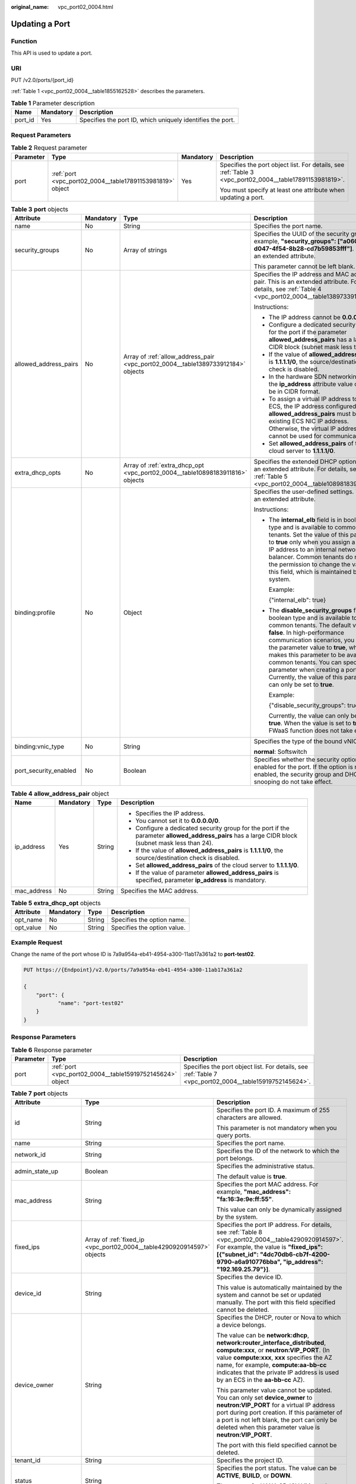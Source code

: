 :original_name: vpc_port02_0004.html

.. _vpc_port02_0004:

Updating a Port
===============

Function
--------

This API is used to update a port.

URI
---

PUT /v2.0/ports/{port_id}

:ref:`Table 1 <vpc_port02_0004__table1855162528>` describes the parameters.

.. _vpc_port02_0004__table1855162528:

.. table:: **Table 1** Parameter description

   +---------+-----------+------------------------------------------------------------+
   | Name    | Mandatory | Description                                                |
   +=========+===========+============================================================+
   | port_id | Yes       | Specifies the port ID, which uniquely identifies the port. |
   +---------+-----------+------------------------------------------------------------+

Request Parameters
------------------

.. table:: **Table 2** Request parameter

   +-----------------+-----------------------------------------------------------+-----------------+---------------------------------------------------------------------------------------------------------+
   | Parameter       | Type                                                      | Mandatory       | Description                                                                                             |
   +=================+===========================================================+=================+=========================================================================================================+
   | port            | :ref:`port <vpc_port02_0004__table17891153981819>` object | Yes             | Specifies the port object list. For details, see :ref:`Table 3 <vpc_port02_0004__table17891153981819>`. |
   |                 |                                                           |                 |                                                                                                         |
   |                 |                                                           |                 | You must specify at least one attribute when updating a port.                                           |
   +-----------------+-----------------------------------------------------------+-----------------+---------------------------------------------------------------------------------------------------------+

.. _vpc_port02_0004__table17891153981819:

.. table:: **Table 3** **port** objects

   +-----------------------+-----------------+----------------------------------------------------------------------------------+------------------------------------------------------------------------------------------------------------------------------------------------------------------------------------------------------------------------------------------------------------------------------------------------------------------------------------------------------------------------------------------------------------------+
   | Attribute             | Mandatory       | Type                                                                             | Description                                                                                                                                                                                                                                                                                                                                                                                                      |
   +=======================+=================+==================================================================================+==================================================================================================================================================================================================================================================================================================================================================================================================================+
   | name                  | No              | String                                                                           | Specifies the port name.                                                                                                                                                                                                                                                                                                                                                                                         |
   +-----------------------+-----------------+----------------------------------------------------------------------------------+------------------------------------------------------------------------------------------------------------------------------------------------------------------------------------------------------------------------------------------------------------------------------------------------------------------------------------------------------------------------------------------------------------------+
   | security_groups       | No              | Array of strings                                                                 | Specifies the UUID of the security group, for example, **"security_groups": ["a0608cbf-d047-4f54-8b28-cd7b59853fff"]**. This is an extended attribute.                                                                                                                                                                                                                                                           |
   |                       |                 |                                                                                  |                                                                                                                                                                                                                                                                                                                                                                                                                  |
   |                       |                 |                                                                                  | This parameter cannot be left blank.                                                                                                                                                                                                                                                                                                                                                                             |
   +-----------------------+-----------------+----------------------------------------------------------------------------------+------------------------------------------------------------------------------------------------------------------------------------------------------------------------------------------------------------------------------------------------------------------------------------------------------------------------------------------------------------------------------------------------------------------+
   | allowed_address_pairs | No              | Array of :ref:`allow_address_pair <vpc_port02_0004__table1389733912184>` objects | Specifies the IP address and MAC address pair. This is an extended attribute. For details, see :ref:`Table 4 <vpc_port02_0004__table1389733912184>`.                                                                                                                                                                                                                                                             |
   |                       |                 |                                                                                  |                                                                                                                                                                                                                                                                                                                                                                                                                  |
   |                       |                 |                                                                                  | Instructions:                                                                                                                                                                                                                                                                                                                                                                                                    |
   |                       |                 |                                                                                  |                                                                                                                                                                                                                                                                                                                                                                                                                  |
   |                       |                 |                                                                                  | -  The IP address cannot be **0.0.0.0**.                                                                                                                                                                                                                                                                                                                                                                         |
   |                       |                 |                                                                                  | -  Configure a dedicated security group for the port if the parameter **allowed_address_pairs** has a large CIDR block (subnet mask less than 24).                                                                                                                                                                                                                                                               |
   |                       |                 |                                                                                  | -  If the value of **allowed_address_pairs** is **1.1.1.1/0**, the source/destination check is disabled.                                                                                                                                                                                                                                                                                                         |
   |                       |                 |                                                                                  | -  In the hardware SDN networking plan, the **ip_address** attribute value cannot be in CIDR format.                                                                                                                                                                                                                                                                                                             |
   |                       |                 |                                                                                  | -  To assign a virtual IP address to an ECS, the IP address configured in **allowed_address_pairs** must be an existing ECS NIC IP address. Otherwise, the virtual IP address cannot be used for communication.                                                                                                                                                                                                  |
   |                       |                 |                                                                                  | -  Set **allowed_address_pairs** of the cloud server to **1.1.1.1/0**.                                                                                                                                                                                                                                                                                                                                           |
   +-----------------------+-----------------+----------------------------------------------------------------------------------+------------------------------------------------------------------------------------------------------------------------------------------------------------------------------------------------------------------------------------------------------------------------------------------------------------------------------------------------------------------------------------------------------------------+
   | extra_dhcp_opts       | No              | Array of :ref:`extra_dhcp_opt <vpc_port02_0004__table10898183911816>` objects    | Specifies the extended DHCP option. This is an extended attribute. For details, see :ref:`Table 5 <vpc_port02_0004__table10898183911816>`.                                                                                                                                                                                                                                                                       |
   +-----------------------+-----------------+----------------------------------------------------------------------------------+------------------------------------------------------------------------------------------------------------------------------------------------------------------------------------------------------------------------------------------------------------------------------------------------------------------------------------------------------------------------------------------------------------------+
   | binding:profile       | No              | Object                                                                           | Specifies the user-defined settings. This is an extended attribute.                                                                                                                                                                                                                                                                                                                                              |
   |                       |                 |                                                                                  |                                                                                                                                                                                                                                                                                                                                                                                                                  |
   |                       |                 |                                                                                  | Instructions:                                                                                                                                                                                                                                                                                                                                                                                                    |
   |                       |                 |                                                                                  |                                                                                                                                                                                                                                                                                                                                                                                                                  |
   |                       |                 |                                                                                  | -  The **internal_elb** field is in boolean type and is available to common tenants. Set the value of this parameter to **true** only when you assign a virtual IP address to an internal network load balancer. Common tenants do not have the permission to change the value of this field, which is maintained by the system.                                                                                 |
   |                       |                 |                                                                                  |                                                                                                                                                                                                                                                                                                                                                                                                                  |
   |                       |                 |                                                                                  |    Example:                                                                                                                                                                                                                                                                                                                                                                                                      |
   |                       |                 |                                                                                  |                                                                                                                                                                                                                                                                                                                                                                                                                  |
   |                       |                 |                                                                                  |    {"internal_elb": true}                                                                                                                                                                                                                                                                                                                                                                                        |
   |                       |                 |                                                                                  |                                                                                                                                                                                                                                                                                                                                                                                                                  |
   |                       |                 |                                                                                  | -  The **disable_security_groups** field is in boolean type and is available to common tenants. The default value is **false**. In high-performance communication scenarios, you can set the parameter value to **true**, which makes this parameter to be available to common tenants. You can specify this parameter when creating a port. Currently, the value of this parameter can only be set to **true**. |
   |                       |                 |                                                                                  |                                                                                                                                                                                                                                                                                                                                                                                                                  |
   |                       |                 |                                                                                  |    Example:                                                                                                                                                                                                                                                                                                                                                                                                      |
   |                       |                 |                                                                                  |                                                                                                                                                                                                                                                                                                                                                                                                                  |
   |                       |                 |                                                                                  |    {"disable_security_groups": true },                                                                                                                                                                                                                                                                                                                                                                           |
   |                       |                 |                                                                                  |                                                                                                                                                                                                                                                                                                                                                                                                                  |
   |                       |                 |                                                                                  |    Currently, the value can only be set to **true**. When the value is set to **true**, the FWaaS function does not take effect.                                                                                                                                                                                                                                                                                 |
   +-----------------------+-----------------+----------------------------------------------------------------------------------+------------------------------------------------------------------------------------------------------------------------------------------------------------------------------------------------------------------------------------------------------------------------------------------------------------------------------------------------------------------------------------------------------------------+
   | binding:vnic_type     | No              | String                                                                           | Specifies the type of the bound vNIC.                                                                                                                                                                                                                                                                                                                                                                            |
   |                       |                 |                                                                                  |                                                                                                                                                                                                                                                                                                                                                                                                                  |
   |                       |                 |                                                                                  | **normal**: Softswitch                                                                                                                                                                                                                                                                                                                                                                                           |
   +-----------------------+-----------------+----------------------------------------------------------------------------------+------------------------------------------------------------------------------------------------------------------------------------------------------------------------------------------------------------------------------------------------------------------------------------------------------------------------------------------------------------------------------------------------------------------+
   | port_security_enabled | No              | Boolean                                                                          | Specifies whether the security option is enabled for the port. If the option is not enabled, the security group and DHCP snooping do not take effect.                                                                                                                                                                                                                                                            |
   +-----------------------+-----------------+----------------------------------------------------------------------------------+------------------------------------------------------------------------------------------------------------------------------------------------------------------------------------------------------------------------------------------------------------------------------------------------------------------------------------------------------------------------------------------------------------------+

.. _vpc_port02_0004__table1389733912184:

.. table:: **Table 4** **allow_address_pair** object

   +-----------------+-----------------+-----------------+----------------------------------------------------------------------------------------------------------------------------------------------------+
   | Name            | Mandatory       | Type            | Description                                                                                                                                        |
   +=================+=================+=================+====================================================================================================================================================+
   | ip_address      | Yes             | String          | -  Specifies the IP address.                                                                                                                       |
   |                 |                 |                 | -  You cannot set it to **0.0.0.0/0**.                                                                                                             |
   |                 |                 |                 | -  Configure a dedicated security group for the port if the parameter **allowed_address_pairs** has a large CIDR block (subnet mask less than 24). |
   |                 |                 |                 | -  If the value of **allowed_address_pairs** is **1.1.1.1/0**, the source/destination check is disabled.                                           |
   |                 |                 |                 | -  Set **allowed_address_pairs** of the cloud server to **1.1.1.1/0**.                                                                             |
   |                 |                 |                 | -  If the value of parameter **allowed_address_pairs** is specified, parameter **ip_address** is mandatory.                                        |
   +-----------------+-----------------+-----------------+----------------------------------------------------------------------------------------------------------------------------------------------------+
   | mac_address     | No              | String          | Specifies the MAC address.                                                                                                                         |
   +-----------------+-----------------+-----------------+----------------------------------------------------------------------------------------------------------------------------------------------------+

.. _vpc_port02_0004__table10898183911816:

.. table:: **Table 5** **extra_dhcp_opt** objects

   ========= ========= ====== ===========================
   Attribute Mandatory Type   Description
   ========= ========= ====== ===========================
   opt_name  No        String Specifies the option name.
   opt_value No        String Specifies the option value.
   ========= ========= ====== ===========================

Example Request
---------------

Change the name of the port whose ID is 7a9a954a-eb41-4954-a300-11ab17a361a2 to **port-test02**.

.. code-block:: text

   PUT https://{Endpoint}/v2.0/ports/7a9a954a-eb41-4954-a300-11ab17a361a2

   {
       "port": {
              "name": "port-test02"
       }
   }

Response Parameters
-------------------

.. table:: **Table 6** Response parameter

   +-----------+-----------------------------------------------------------+---------------------------------------------------------------------------------------------------------+
   | Parameter | Type                                                      | Description                                                                                             |
   +===========+===========================================================+=========================================================================================================+
   | port      | :ref:`port <vpc_port02_0004__table15919752145624>` object | Specifies the port object list. For details, see :ref:`Table 7 <vpc_port02_0004__table15919752145624>`. |
   +-----------+-----------------------------------------------------------+---------------------------------------------------------------------------------------------------------+

.. _vpc_port02_0004__table15919752145624:

.. table:: **Table 7** **port** objects

   +-----------------------+----------------------------------------------------------------------------------------------------+------------------------------------------------------------------------------------------------------------------------------------------------------------------------------------------------------------------------------------------------------------------------------------------------------------------------------------------------------------------------------------------------------------------+
   | Attribute             | Type                                                                                               | Description                                                                                                                                                                                                                                                                                                                                                                                                      |
   +=======================+====================================================================================================+==================================================================================================================================================================================================================================================================================================================================================================================================================+
   | id                    | String                                                                                             | Specifies the port ID. A maximum of 255 characters are allowed.                                                                                                                                                                                                                                                                                                                                                  |
   |                       |                                                                                                    |                                                                                                                                                                                                                                                                                                                                                                                                                  |
   |                       |                                                                                                    | This parameter is not mandatory when you query ports.                                                                                                                                                                                                                                                                                                                                                            |
   +-----------------------+----------------------------------------------------------------------------------------------------+------------------------------------------------------------------------------------------------------------------------------------------------------------------------------------------------------------------------------------------------------------------------------------------------------------------------------------------------------------------------------------------------------------------+
   | name                  | String                                                                                             | Specifies the port name.                                                                                                                                                                                                                                                                                                                                                                                         |
   +-----------------------+----------------------------------------------------------------------------------------------------+------------------------------------------------------------------------------------------------------------------------------------------------------------------------------------------------------------------------------------------------------------------------------------------------------------------------------------------------------------------------------------------------------------------+
   | network_id            | String                                                                                             | Specifies the ID of the network to which the port belongs.                                                                                                                                                                                                                                                                                                                                                       |
   +-----------------------+----------------------------------------------------------------------------------------------------+------------------------------------------------------------------------------------------------------------------------------------------------------------------------------------------------------------------------------------------------------------------------------------------------------------------------------------------------------------------------------------------------------------------+
   | admin_state_up        | Boolean                                                                                            | Specifies the administrative status.                                                                                                                                                                                                                                                                                                                                                                             |
   |                       |                                                                                                    |                                                                                                                                                                                                                                                                                                                                                                                                                  |
   |                       |                                                                                                    | The default value is **true**.                                                                                                                                                                                                                                                                                                                                                                                   |
   +-----------------------+----------------------------------------------------------------------------------------------------+------------------------------------------------------------------------------------------------------------------------------------------------------------------------------------------------------------------------------------------------------------------------------------------------------------------------------------------------------------------------------------------------------------------+
   | mac_address           | String                                                                                             | Specifies the port MAC address. For example, **"mac_address": "fa:16:3e:9e:ff:55"**.                                                                                                                                                                                                                                                                                                                             |
   |                       |                                                                                                    |                                                                                                                                                                                                                                                                                                                                                                                                                  |
   |                       |                                                                                                    | This value can only be dynamically assigned by the system.                                                                                                                                                                                                                                                                                                                                                       |
   +-----------------------+----------------------------------------------------------------------------------------------------+------------------------------------------------------------------------------------------------------------------------------------------------------------------------------------------------------------------------------------------------------------------------------------------------------------------------------------------------------------------------------------------------------------------+
   | fixed_ips             | Array of :ref:`fixed_ip <vpc_port02_0004__table4290920914597>` objects                             | Specifies the port IP address. For details, see :ref:`Table 8 <vpc_port02_0004__table4290920914597>`. For example, the value is **"fixed_ips": [{"subnet_id": "4dc70db6-cb7f-4200-9790-a6a910776bba", "ip_address": "192.169.25.79"}]**.                                                                                                                                                                         |
   +-----------------------+----------------------------------------------------------------------------------------------------+------------------------------------------------------------------------------------------------------------------------------------------------------------------------------------------------------------------------------------------------------------------------------------------------------------------------------------------------------------------------------------------------------------------+
   | device_id             | String                                                                                             | Specifies the device ID.                                                                                                                                                                                                                                                                                                                                                                                         |
   |                       |                                                                                                    |                                                                                                                                                                                                                                                                                                                                                                                                                  |
   |                       |                                                                                                    | This value is automatically maintained by the system and cannot be set or updated manually. The port with this field specified cannot be deleted.                                                                                                                                                                                                                                                                |
   +-----------------------+----------------------------------------------------------------------------------------------------+------------------------------------------------------------------------------------------------------------------------------------------------------------------------------------------------------------------------------------------------------------------------------------------------------------------------------------------------------------------------------------------------------------------+
   | device_owner          | String                                                                                             | Specifies the DHCP, router or Nova to which a device belongs.                                                                                                                                                                                                                                                                                                                                                    |
   |                       |                                                                                                    |                                                                                                                                                                                                                                                                                                                                                                                                                  |
   |                       |                                                                                                    | The value can be **network:dhcp**, **network:router_interface_distributed**, **compute:xxx**, or **neutron:VIP_PORT**. (In value **compute:xxx**, **xxx** specifies the AZ name, for example, **compute:aa-bb-cc** indicates that the private IP address is used by an ECS in the **aa-bb-cc** AZ).                                                                                                              |
   |                       |                                                                                                    |                                                                                                                                                                                                                                                                                                                                                                                                                  |
   |                       |                                                                                                    | This parameter value cannot be updated. You can only set **device_owner** to **neutron:VIP_PORT** for a virtual IP address port during port creation. If this parameter of a port is not left blank, the port can only be deleted when this parameter value is **neutron:VIP_PORT**.                                                                                                                             |
   |                       |                                                                                                    |                                                                                                                                                                                                                                                                                                                                                                                                                  |
   |                       |                                                                                                    | The port with this field specified cannot be deleted.                                                                                                                                                                                                                                                                                                                                                            |
   +-----------------------+----------------------------------------------------------------------------------------------------+------------------------------------------------------------------------------------------------------------------------------------------------------------------------------------------------------------------------------------------------------------------------------------------------------------------------------------------------------------------------------------------------------------------+
   | tenant_id             | String                                                                                             | Specifies the project ID.                                                                                                                                                                                                                                                                                                                                                                                        |
   +-----------------------+----------------------------------------------------------------------------------------------------+------------------------------------------------------------------------------------------------------------------------------------------------------------------------------------------------------------------------------------------------------------------------------------------------------------------------------------------------------------------------------------------------------------------+
   | status                | String                                                                                             | Specifies the port status. The value can be **ACTIVE**, **BUILD**, or **DOWN**.                                                                                                                                                                                                                                                                                                                                  |
   |                       |                                                                                                    |                                                                                                                                                                                                                                                                                                                                                                                                                  |
   |                       |                                                                                                    | The status of a HANA SR-IOV VM port is always **DOWN**.                                                                                                                                                                                                                                                                                                                                                          |
   +-----------------------+----------------------------------------------------------------------------------------------------+------------------------------------------------------------------------------------------------------------------------------------------------------------------------------------------------------------------------------------------------------------------------------------------------------------------------------------------------------------------------------------------------------------------+
   | security_groups       | Array of strings                                                                                   | Specifies the UUID of the security group, for example, **"security_groups": ["a0608cbf-d047-4f54-8b28-cd7b59853fff"]**. This is an extended attribute.                                                                                                                                                                                                                                                           |
   |                       |                                                                                                    |                                                                                                                                                                                                                                                                                                                                                                                                                  |
   |                       |                                                                                                    | This parameter cannot be left blank.                                                                                                                                                                                                                                                                                                                                                                             |
   +-----------------------+----------------------------------------------------------------------------------------------------+------------------------------------------------------------------------------------------------------------------------------------------------------------------------------------------------------------------------------------------------------------------------------------------------------------------------------------------------------------------------------------------------------------------+
   | allowed_address_pairs | Array of :ref:`allow_address_pair <vpc_port02_0004__en-us_topic_0062207355_table57914257>` objects | Specifies the IP address and MAC address pair. This is an extended attribute. For details, see :ref:`Table 9 <vpc_port02_0004__en-us_topic_0062207355_table57914257>`.                                                                                                                                                                                                                                           |
   |                       |                                                                                                    |                                                                                                                                                                                                                                                                                                                                                                                                                  |
   |                       |                                                                                                    | Instructions:                                                                                                                                                                                                                                                                                                                                                                                                    |
   |                       |                                                                                                    |                                                                                                                                                                                                                                                                                                                                                                                                                  |
   |                       |                                                                                                    | -  The IP address cannot be **0.0.0.0**.                                                                                                                                                                                                                                                                                                                                                                         |
   |                       |                                                                                                    | -  Configure a dedicated security group for the port if the parameter **allowed_address_pairs** has a large CIDR block (subnet mask less than 24).                                                                                                                                                                                                                                                               |
   |                       |                                                                                                    | -  If the value of **allowed_address_pairs** is **1.1.1.1/0**, the source/destination check is disabled.                                                                                                                                                                                                                                                                                                         |
   |                       |                                                                                                    | -  In the hardware SDN networking plan, the **ip_address** attribute value cannot be in CIDR format.                                                                                                                                                                                                                                                                                                             |
   |                       |                                                                                                    | -  To assign a virtual IP address to an ECS, the IP address configured in **allowed_address_pairs** must be an existing ECS NIC IP address. Otherwise, the virtual IP address cannot be used for communication.                                                                                                                                                                                                  |
   |                       |                                                                                                    | -  Set **allowed_address_pairs** of the cloud server to **1.1.1.1/0**.                                                                                                                                                                                                                                                                                                                                           |
   +-----------------------+----------------------------------------------------------------------------------------------------+------------------------------------------------------------------------------------------------------------------------------------------------------------------------------------------------------------------------------------------------------------------------------------------------------------------------------------------------------------------------------------------------------------------+
   | extra_dhcp_opts       | Array of :ref:`extra_dhcp_opt <vpc_port02_0004__table5056075615524>` objects                       | Specifies the extended DHCP option. This is an extended attribute. For details, see :ref:`Table 10 <vpc_port02_0004__table5056075615524>`.                                                                                                                                                                                                                                                                       |
   +-----------------------+----------------------------------------------------------------------------------------------------+------------------------------------------------------------------------------------------------------------------------------------------------------------------------------------------------------------------------------------------------------------------------------------------------------------------------------------------------------------------------------------------------------------------+
   | binding:vif_details   | :ref:`binding:vif_details <vpc_port02_0004__table72371439857>` object                              | For details, see :ref:`Table 11 <vpc_port02_0004__table72371439857>`.                                                                                                                                                                                                                                                                                                                                            |
   +-----------------------+----------------------------------------------------------------------------------------------------+------------------------------------------------------------------------------------------------------------------------------------------------------------------------------------------------------------------------------------------------------------------------------------------------------------------------------------------------------------------------------------------------------------------+
   | binding:profile       | Object                                                                                             | Specifies the user-defined settings. This is an extended attribute.                                                                                                                                                                                                                                                                                                                                              |
   |                       |                                                                                                    |                                                                                                                                                                                                                                                                                                                                                                                                                  |
   |                       |                                                                                                    | Instructions:                                                                                                                                                                                                                                                                                                                                                                                                    |
   |                       |                                                                                                    |                                                                                                                                                                                                                                                                                                                                                                                                                  |
   |                       |                                                                                                    | -  The **internal_elb** field is in boolean type and is available to common tenants. Set the value of this parameter to **true** only when you assign a virtual IP address to an internal network load balancer. Common tenants do not have the permission to change the value of this field, which is maintained by the system.                                                                                 |
   |                       |                                                                                                    |                                                                                                                                                                                                                                                                                                                                                                                                                  |
   |                       |                                                                                                    |    Example:                                                                                                                                                                                                                                                                                                                                                                                                      |
   |                       |                                                                                                    |                                                                                                                                                                                                                                                                                                                                                                                                                  |
   |                       |                                                                                                    |    {"internal_elb": true}                                                                                                                                                                                                                                                                                                                                                                                        |
   |                       |                                                                                                    |                                                                                                                                                                                                                                                                                                                                                                                                                  |
   |                       |                                                                                                    | -  The **disable_security_groups** field is in boolean type and is available to common tenants. The default value is **false**. In high-performance communication scenarios, you can set the parameter value to **true**, which makes this parameter to be available to common tenants. You can specify this parameter when creating a port. Currently, the value of this parameter can only be set to **true**. |
   |                       |                                                                                                    |                                                                                                                                                                                                                                                                                                                                                                                                                  |
   |                       |                                                                                                    |    Example:                                                                                                                                                                                                                                                                                                                                                                                                      |
   |                       |                                                                                                    |                                                                                                                                                                                                                                                                                                                                                                                                                  |
   |                       |                                                                                                    |    {"disable_security_groups": true },                                                                                                                                                                                                                                                                                                                                                                           |
   |                       |                                                                                                    |                                                                                                                                                                                                                                                                                                                                                                                                                  |
   |                       |                                                                                                    |    Currently, the value can only be set to **true**. When the value is set to **true**, the FWaaS function does not take effect.                                                                                                                                                                                                                                                                                 |
   +-----------------------+----------------------------------------------------------------------------------------------------+------------------------------------------------------------------------------------------------------------------------------------------------------------------------------------------------------------------------------------------------------------------------------------------------------------------------------------------------------------------------------------------------------------------+
   | binding:vnic_type     | String                                                                                             | Specifies the type of the bound vNIC.                                                                                                                                                                                                                                                                                                                                                                            |
   |                       |                                                                                                    |                                                                                                                                                                                                                                                                                                                                                                                                                  |
   |                       |                                                                                                    | **normal**: Softswitch                                                                                                                                                                                                                                                                                                                                                                                           |
   +-----------------------+----------------------------------------------------------------------------------------------------+------------------------------------------------------------------------------------------------------------------------------------------------------------------------------------------------------------------------------------------------------------------------------------------------------------------------------------------------------------------------------------------------------------------+
   | port_security_enabled | Boolean                                                                                            | Specifies whether the security option is enabled for the port. If the option is not enabled, the security group and DHCP snooping do not take effect.                                                                                                                                                                                                                                                            |
   +-----------------------+----------------------------------------------------------------------------------------------------+------------------------------------------------------------------------------------------------------------------------------------------------------------------------------------------------------------------------------------------------------------------------------------------------------------------------------------------------------------------------------------------------------------------+
   | dns_assignment        | Array of :ref:`dns_assignment <vpc_port02_0004__table1960316535179>` objects                       | Specifies the default private network domain name information of the primary NIC. This is an extended attribute.                                                                                                                                                                                                                                                                                                 |
   |                       |                                                                                                    |                                                                                                                                                                                                                                                                                                                                                                                                                  |
   |                       |                                                                                                    | The system automatically sets this parameter, and you are not allowed to configure or change the parameter value.                                                                                                                                                                                                                                                                                                |
   |                       |                                                                                                    |                                                                                                                                                                                                                                                                                                                                                                                                                  |
   |                       |                                                                                                    | -  **hostname**: **dns_name** value of the NIC                                                                                                                                                                                                                                                                                                                                                                   |
   |                       |                                                                                                    | -  **ip_address**: Private IPv4 address of the NIC                                                                                                                                                                                                                                                                                                                                                               |
   |                       |                                                                                                    | -  **fqdn**: Default private network fully qualified domain name (FQDN) of the IP address                                                                                                                                                                                                                                                                                                                        |
   +-----------------------+----------------------------------------------------------------------------------------------------+------------------------------------------------------------------------------------------------------------------------------------------------------------------------------------------------------------------------------------------------------------------------------------------------------------------------------------------------------------------------------------------------------------------+
   | dns_name              | String                                                                                             | Specifies the default private network DNS name of the primary NIC. This is an extended attribute.                                                                                                                                                                                                                                                                                                                |
   |                       |                                                                                                    |                                                                                                                                                                                                                                                                                                                                                                                                                  |
   |                       |                                                                                                    | The system automatically sets this parameter, and you are not allowed to configure or change the parameter value. Before accessing the default private network domain name, ensure that the subnet uses the DNS provided by the current system.                                                                                                                                                                  |
   +-----------------------+----------------------------------------------------------------------------------------------------+------------------------------------------------------------------------------------------------------------------------------------------------------------------------------------------------------------------------------------------------------------------------------------------------------------------------------------------------------------------------------------------------------------------+
   | project_id            | String                                                                                             | Specifies the project ID. For details about how to obtain a project ID, see :ref:`Obtaining a Project ID <vpc_api_0011>`.                                                                                                                                                                                                                                                                                        |
   +-----------------------+----------------------------------------------------------------------------------------------------+------------------------------------------------------------------------------------------------------------------------------------------------------------------------------------------------------------------------------------------------------------------------------------------------------------------------------------------------------------------------------------------------------------------+
   | created_at            | String                                                                                             | Specifies the time (UTC) when the port is created.                                                                                                                                                                                                                                                                                                                                                               |
   |                       |                                                                                                    |                                                                                                                                                                                                                                                                                                                                                                                                                  |
   |                       |                                                                                                    | Format: *yyyy-MM-ddTHH:mm:ss*                                                                                                                                                                                                                                                                                                                                                                                    |
   +-----------------------+----------------------------------------------------------------------------------------------------+------------------------------------------------------------------------------------------------------------------------------------------------------------------------------------------------------------------------------------------------------------------------------------------------------------------------------------------------------------------------------------------------------------------+
   | updated_at            | String                                                                                             | Specifies the time (UTC) when the port is updated.                                                                                                                                                                                                                                                                                                                                                               |
   |                       |                                                                                                    |                                                                                                                                                                                                                                                                                                                                                                                                                  |
   |                       |                                                                                                    | Format: *yyyy-MM-ddTHH:mm:ss*                                                                                                                                                                                                                                                                                                                                                                                    |
   +-----------------------+----------------------------------------------------------------------------------------------------+------------------------------------------------------------------------------------------------------------------------------------------------------------------------------------------------------------------------------------------------------------------------------------------------------------------------------------------------------------------------------------------------------------------+

.. _vpc_port02_0004__table4290920914597:

.. table:: **Table 8** **fixed_ip** objects

   +-----------------------+-----------------------+-----------------------------------------------------------+
   | Attribute             | Type                  | Description                                               |
   +=======================+=======================+===========================================================+
   | subnet_id             | String                | Specifies the ID of the subnet to which the port belongs. |
   |                       |                       |                                                           |
   |                       |                       | This parameter cannot be updated.                         |
   +-----------------------+-----------------------+-----------------------------------------------------------+
   | ip_address            | String                | Specifies the port IP address.                            |
   |                       |                       |                                                           |
   |                       |                       | This parameter cannot be updated.                         |
   +-----------------------+-----------------------+-----------------------------------------------------------+

.. _vpc_port02_0004__en-us_topic_0062207355_table57914257:

.. table:: **Table 9** **allow_address_pair** objects

   +-----------------------+-----------------------+---------------------------------------+
   | Attribute             | Type                  | Description                           |
   +=======================+=======================+=======================================+
   | ip_address            | String                | Specifies the IP address.             |
   |                       |                       |                                       |
   |                       |                       | This parameter cannot be **0.0.0.0**. |
   +-----------------------+-----------------------+---------------------------------------+
   | mac_address           | String                | Specifies the MAC address.            |
   +-----------------------+-----------------------+---------------------------------------+

.. _vpc_port02_0004__table5056075615524:

.. table:: **Table 10** **extra_dhcp_opt** objects

   ========= ====== ===========================
   Attribute Type   Description
   ========= ====== ===========================
   opt_name  String Specifies the option name.
   opt_value String Specifies the option value.
   ========= ====== ===========================

.. _vpc_port02_0004__table72371439857:

.. table:: **Table 11** **binding:vif_details** object

   +-------------------+---------+-------------------------------------------------------------------------------------------------+
   | Name              | Type    | Description                                                                                     |
   +===================+=========+=================================================================================================+
   | primary_interface | Boolean | If the value is true, this is the primary NIC.                                                  |
   +-------------------+---------+-------------------------------------------------------------------------------------------------+
   | port_filter       | Boolean | Specifies the port used for filtering in security groups to protect against MAC or IP spoofing. |
   +-------------------+---------+-------------------------------------------------------------------------------------------------+
   | ovs_hybrid_plug   | Boolean | Specifies that OVS hybrid plug should be used by Nova APIs.                                     |
   +-------------------+---------+-------------------------------------------------------------------------------------------------+

.. important::

   The **binding:vif_details** object may include more response parameters (such as **port_filter** and **ovs_hybrid_plug**).

.. _vpc_port02_0004__table1960316535179:

.. table:: **Table 12** **dns_assignment** object

   +------------+--------+-------------------------------------------------------------------------------+
   | Name       | Type   | Description                                                                   |
   +============+========+===============================================================================+
   | hostname   | String | Specifies the host name of the port.                                          |
   +------------+--------+-------------------------------------------------------------------------------+
   | ip_address | String | Specifies the port IP address.                                                |
   +------------+--------+-------------------------------------------------------------------------------+
   | fqdn       | String | Specifies the private network fully qualified domain name (FQDN) of the port. |
   +------------+--------+-------------------------------------------------------------------------------+

Example Response
----------------

.. code-block::

   {
       "port": {
           "id": "a7d98f3c-b42f-460b-96a1-07601e145961",
           "name": "port-test02",
           "status": "DOWN",
           "admin_state_up": true,
           "fixed_ips": [],
           "mac_address": "fa:16:3e:01:f7:90",
           "network_id": "00ae08c5-f727-49ab-ad4b-b069398aa171",
           "tenant_id": "db82c9e1415a464ea68048baa8acc6b8",
           "project_id": "db82c9e1415a464ea68048baa8acc6b8",
           "device_id": "",
           "device_owner": "",
           "security_groups": [
               "d0d58aa9-cda9-414c-9c52-6c3daf8534e6"
           ],
           "extra_dhcp_opts": [],
           "allowed_address_pairs": [],
           "binding:vnic_type": "normal",
           "binding:vif_details": {},
           "binding:profile": {},
           "port_security_enabled": true,
           "created_at": "2018-09-20T01:45:26",
           "updated_at": "2018-09-20T01:48:56"
       }
   }

Status Code
-----------

See :ref:`Status Codes <vpc_api_0002>`.

Error Code
----------

See :ref:`Error Codes <vpc_api_0003>`.
